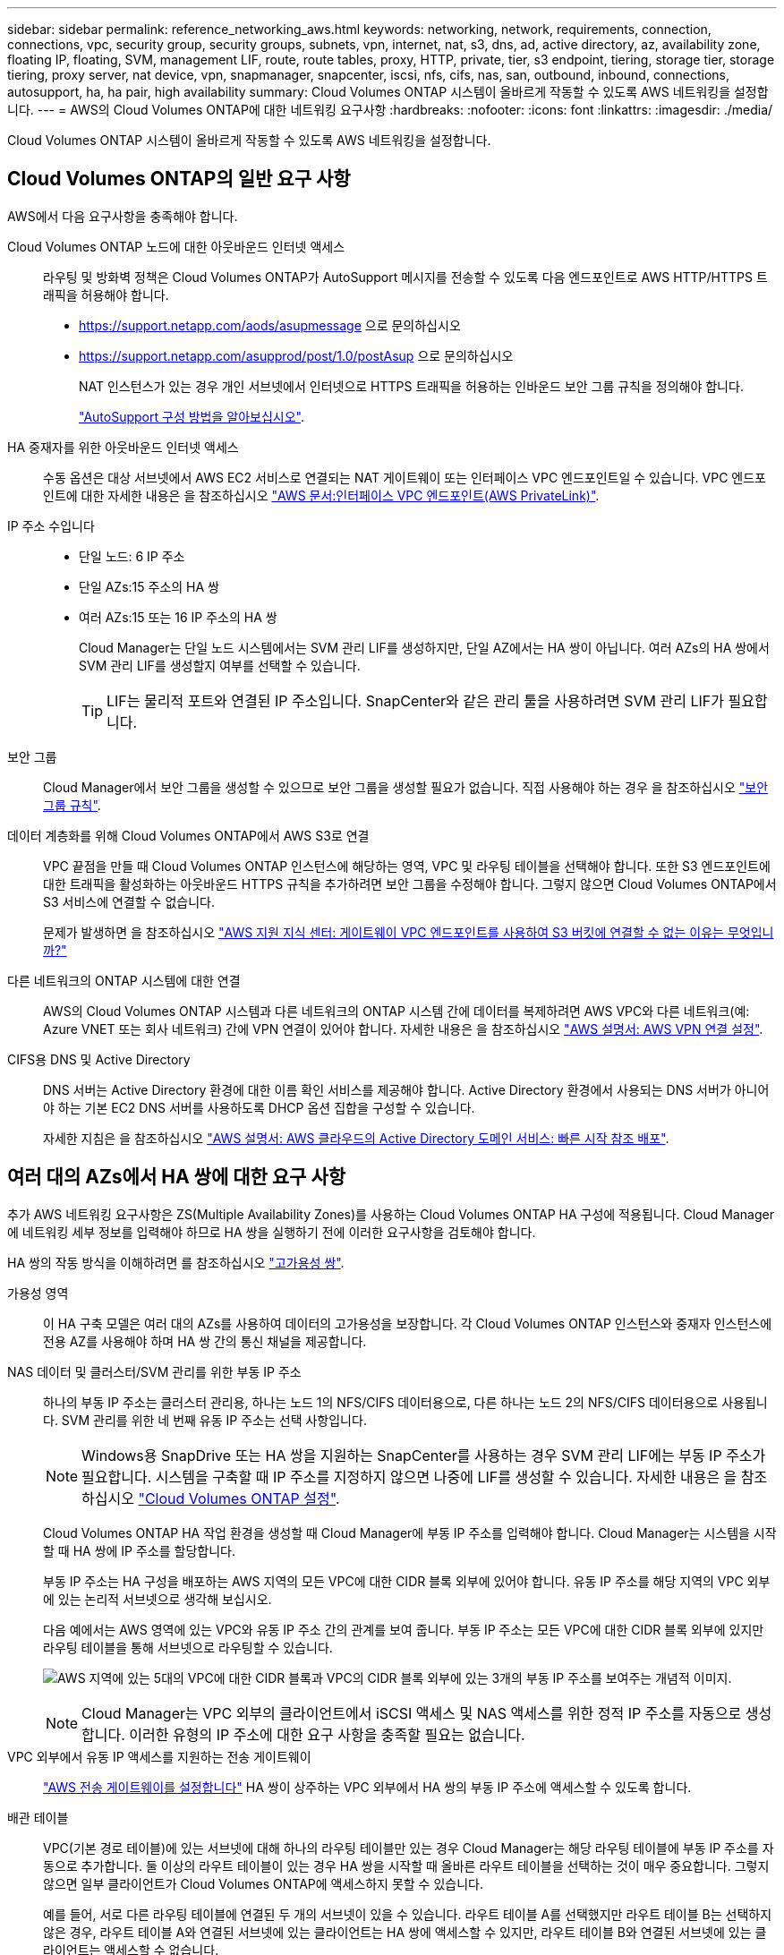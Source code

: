 ---
sidebar: sidebar 
permalink: reference_networking_aws.html 
keywords: networking, network, requirements, connection, connections, vpc, security group, security groups, subnets, vpn, internet, nat, s3, dns, ad, active directory, az, availability zone, floating IP, floating, SVM, management LIF, route, route tables, proxy, HTTP, private, tier, s3 endpoint, tiering, storage tier, storage tiering, proxy server, nat device, vpn, snapmanager, snapcenter, iscsi, nfs, cifs, nas, san, outbound, inbound, connections, autosupport, ha, ha pair, high availability 
summary: Cloud Volumes ONTAP 시스템이 올바르게 작동할 수 있도록 AWS 네트워킹을 설정합니다. 
---
= AWS의 Cloud Volumes ONTAP에 대한 네트워킹 요구사항
:hardbreaks:
:nofooter: 
:icons: font
:linkattrs: 
:imagesdir: ./media/


[role="lead"]
Cloud Volumes ONTAP 시스템이 올바르게 작동할 수 있도록 AWS 네트워킹을 설정합니다.



== Cloud Volumes ONTAP의 일반 요구 사항

AWS에서 다음 요구사항을 충족해야 합니다.

Cloud Volumes ONTAP 노드에 대한 아웃바운드 인터넷 액세스::
+
--
라우팅 및 방화벽 정책은 Cloud Volumes ONTAP가 AutoSupport 메시지를 전송할 수 있도록 다음 엔드포인트로 AWS HTTP/HTTPS 트래픽을 허용해야 합니다.

* https://support.netapp.com/aods/asupmessage 으로 문의하십시오
* https://support.netapp.com/asupprod/post/1.0/postAsup 으로 문의하십시오
+
NAT 인스턴스가 있는 경우 개인 서브넷에서 인터넷으로 HTTPS 트래픽을 허용하는 인바운드 보안 그룹 규칙을 정의해야 합니다.

+
link:task_setting_up_ontap_cloud.html["AutoSupport 구성 방법을 알아보십시오"].



--
HA 중재자를 위한 아웃바운드 인터넷 액세스::
+
--
수동 옵션은 대상 서브넷에서 AWS EC2 서비스로 연결되는 NAT 게이트웨이 또는 인터페이스 VPC 엔드포인트일 수 있습니다. VPC 엔드포인트에 대한 자세한 내용은 을 참조하십시오 http://docs.aws.amazon.com/AmazonVPC/latest/UserGuide/vpce-interface.html["AWS 문서:인터페이스 VPC 엔드포인트(AWS PrivateLink)"^].

--
IP 주소 수입니다::
+
--
* 단일 노드: 6 IP 주소
* 단일 AZs:15 주소의 HA 쌍
* 여러 AZs:15 또는 16 IP 주소의 HA 쌍
+
Cloud Manager는 단일 노드 시스템에서는 SVM 관리 LIF를 생성하지만, 단일 AZ에서는 HA 쌍이 아닙니다. 여러 AZs의 HA 쌍에서 SVM 관리 LIF를 생성할지 여부를 선택할 수 있습니다.

+

TIP: LIF는 물리적 포트와 연결된 IP 주소입니다. SnapCenter와 같은 관리 툴을 사용하려면 SVM 관리 LIF가 필요합니다.



--
보안 그룹:: Cloud Manager에서 보안 그룹을 생성할 수 있으므로 보안 그룹을 생성할 필요가 없습니다. 직접 사용해야 하는 경우 을 참조하십시오 link:reference_security_groups.html["보안 그룹 규칙"].
데이터 계층화를 위해 Cloud Volumes ONTAP에서 AWS S3로 연결::
+
--
VPC 끝점을 만들 때 Cloud Volumes ONTAP 인스턴스에 해당하는 영역, VPC 및 라우팅 테이블을 선택해야 합니다. 또한 S3 엔드포인트에 대한 트래픽을 활성화하는 아웃바운드 HTTPS 규칙을 추가하려면 보안 그룹을 수정해야 합니다. 그렇지 않으면 Cloud Volumes ONTAP에서 S3 서비스에 연결할 수 없습니다.

문제가 발생하면 을 참조하십시오 https://aws.amazon.com/premiumsupport/knowledge-center/connect-s3-vpc-endpoint/["AWS 지원 지식 센터: 게이트웨이 VPC 엔드포인트를 사용하여 S3 버킷에 연결할 수 없는 이유는 무엇입니까?"^]

--
다른 네트워크의 ONTAP 시스템에 대한 연결:: AWS의 Cloud Volumes ONTAP 시스템과 다른 네트워크의 ONTAP 시스템 간에 데이터를 복제하려면 AWS VPC와 다른 네트워크(예: Azure VNET 또는 회사 네트워크) 간에 VPN 연결이 있어야 합니다. 자세한 내용은 을 참조하십시오 https://docs.aws.amazon.com/AmazonVPC/latest/UserGuide/SetUpVPNConnections.html["AWS 설명서: AWS VPN 연결 설정"^].
CIFS용 DNS 및 Active Directory::
+
--
DNS 서버는 Active Directory 환경에 대한 이름 확인 서비스를 제공해야 합니다. Active Directory 환경에서 사용되는 DNS 서버가 아니어야 하는 기본 EC2 DNS 서버를 사용하도록 DHCP 옵션 집합을 구성할 수 있습니다.

자세한 지침은 을 참조하십시오 https://docs.aws.amazon.com/quickstart/latest/active-directory-ds/welcome.html["AWS 설명서: AWS 클라우드의 Active Directory 도메인 서비스: 빠른 시작 참조 배포"^].

--




== 여러 대의 AZs에서 HA 쌍에 대한 요구 사항

추가 AWS 네트워킹 요구사항은 ZS(Multiple Availability Zones)를 사용하는 Cloud Volumes ONTAP HA 구성에 적용됩니다. Cloud Manager에 네트워킹 세부 정보를 입력해야 하므로 HA 쌍을 실행하기 전에 이러한 요구사항을 검토해야 합니다.

HA 쌍의 작동 방식을 이해하려면 를 참조하십시오 link:concept_ha.html["고가용성 쌍"].

가용성 영역:: 이 HA 구축 모델은 여러 대의 AZs를 사용하여 데이터의 고가용성을 보장합니다. 각 Cloud Volumes ONTAP 인스턴스와 중재자 인스턴스에 전용 AZ를 사용해야 하며 HA 쌍 간의 통신 채널을 제공합니다.
NAS 데이터 및 클러스터/SVM 관리를 위한 부동 IP 주소::
+
--
하나의 부동 IP 주소는 클러스터 관리용, 하나는 노드 1의 NFS/CIFS 데이터용으로, 다른 하나는 노드 2의 NFS/CIFS 데이터용으로 사용됩니다. SVM 관리를 위한 네 번째 유동 IP 주소는 선택 사항입니다.


NOTE: Windows용 SnapDrive 또는 HA 쌍을 지원하는 SnapCenter를 사용하는 경우 SVM 관리 LIF에는 부동 IP 주소가 필요합니다. 시스템을 구축할 때 IP 주소를 지정하지 않으면 나중에 LIF를 생성할 수 있습니다. 자세한 내용은 을 참조하십시오 link:task_setting_up_ontap_cloud.html["Cloud Volumes ONTAP 설정"].

Cloud Volumes ONTAP HA 작업 환경을 생성할 때 Cloud Manager에 부동 IP 주소를 입력해야 합니다. Cloud Manager는 시스템을 시작할 때 HA 쌍에 IP 주소를 할당합니다.

부동 IP 주소는 HA 구성을 배포하는 AWS 지역의 모든 VPC에 대한 CIDR 블록 외부에 있어야 합니다. 유동 IP 주소를 해당 지역의 VPC 외부에 있는 논리적 서브넷으로 생각해 보십시오.

다음 예에서는 AWS 영역에 있는 VPC와 유동 IP 주소 간의 관계를 보여 줍니다. 부동 IP 주소는 모든 VPC에 대한 CIDR 블록 외부에 있지만 라우팅 테이블을 통해 서브넷으로 라우팅할 수 있습니다.

image:diagram_ha_floating_ips.png["AWS 지역에 있는 5대의 VPC에 대한 CIDR 블록과 VPC의 CIDR 블록 외부에 있는 3개의 부동 IP 주소를 보여주는 개념적 이미지."]


NOTE: Cloud Manager는 VPC 외부의 클라이언트에서 iSCSI 액세스 및 NAS 액세스를 위한 정적 IP 주소를 자동으로 생성합니다. 이러한 유형의 IP 주소에 대한 요구 사항을 충족할 필요는 없습니다.

--
VPC 외부에서 유동 IP 액세스를 지원하는 전송 게이트웨이:: link:task_setting_up_transit_gateway.html["AWS 전송 게이트웨이를 설정합니다"] HA 쌍이 상주하는 VPC 외부에서 HA 쌍의 부동 IP 주소에 액세스할 수 있도록 합니다.
배관 테이블::
+
--
VPC(기본 경로 테이블)에 있는 서브넷에 대해 하나의 라우팅 테이블만 있는 경우 Cloud Manager는 해당 라우팅 테이블에 부동 IP 주소를 자동으로 추가합니다. 둘 이상의 라우트 테이블이 있는 경우 HA 쌍을 시작할 때 올바른 라우트 테이블을 선택하는 것이 매우 중요합니다. 그렇지 않으면 일부 클라이언트가 Cloud Volumes ONTAP에 액세스하지 못할 수 있습니다.

예를 들어, 서로 다른 라우팅 테이블에 연결된 두 개의 서브넷이 있을 수 있습니다. 라우트 테이블 A를 선택했지만 라우트 테이블 B는 선택하지 않은 경우, 라우트 테이블 A와 연결된 서브넷에 있는 클라이언트는 HA 쌍에 액세스할 수 있지만, 라우트 테이블 B와 연결된 서브넷에 있는 클라이언트는 액세스할 수 없습니다.

라우팅 테이블에 대한 자세한 내용은 을 참조하십시오 http://docs.aws.amazon.com/AmazonVPC/latest/UserGuide/VPC_Route_Tables.html["AWS 설명서: 경로 테이블"^].

--
NetApp 관리 툴에 연결::
+
--
. NetApp 관리 툴을 다른 VPC 및 에 구축할 수 있습니다 link:task_setting_up_transit_gateway.html["AWS 전송 게이트웨이를 설정합니다"]. 게이트웨이를 사용하면 VPC 외부에서 클러스터 관리 인터페이스의 부동 IP 주소에 액세스할 수 있습니다.
. NAS 클라이언트와 비슷한 라우팅 구성을 사용하여 동일한 VPC에 NetApp 관리 툴을 구축합니다.


--




=== HA 구성의 예

다음 이미지는 액티브-패시브 구성으로 작동하는 AWS의 최적의 HA 구성을 보여줍니다.

image:diagram_ha_networking.png["Cloud Volumes ONTAP HA 아키텍처의 구성 요소를 보여 주는 개념적 이미지: 2개의 Cloud Volumes ONTAP 노드와 개별 가용성 영역에 있는 중재자 인스턴스"]



== 커넥터 요구 사항

Connector가 공용 클라우드 환경 내에서 리소스와 프로세스를 관리할 수 있도록 네트워킹을 설정합니다. 가장 중요한 단계는 다양한 엔드포인트에 대한 아웃바운드 인터넷 액세스를 보장하는 것입니다.


TIP: 네트워크에서 인터넷에 대한 모든 통신에 프록시 서버를 사용하는 경우 설정 페이지에서 프록시 서버를 지정할 수 있습니다. 을 참조하십시오 link:task_configuring_proxy.html["프록시 서버를 사용하도록 Connector 구성"].



=== 대상 네트워크에 연결

커넥터를 사용하려면 Cloud Volumes ONTAP를 배포할 VPC 및 VNets에 대한 네트워크 연결이 필요합니다.

예를 들어 회사 네트워크에 커넥터를 설치하는 경우 Cloud Volumes ONTAP를 실행하는 VPC 또는 VNET에 대한 VPN 연결을 설정해야 합니다.



=== 아웃바운드 인터넷 액세스

Connector를 사용하려면 공용 클라우드 환경 내의 리소스와 프로세스를 관리하기 위한 아웃바운드 인터넷 액세스가 필요합니다. Connector는 AWS에서 리소스를 관리할 때 다음 엔드포인트에 연결합니다.

[cols="43,57"]
|===
| 엔드포인트 | 목적 


 a| 
AWS 서비스(amazonaws.com):

* CloudFormation 을 참조하십시오
* EC2(탄력적인 컴퓨팅 클라우드)
* 키 관리 서비스(KMS)
* 보안 토큰 서비스(STS)
* S3(Simple Storage Service)


정확한 끝점은 Cloud Volumes ONTAP를 배포하는 지역에 따라 다릅니다. https://docs.aws.amazon.com/general/latest/gr/rande.html["자세한 내용은 AWS 설명서를 참조하십시오."^]
| Cloud Manager를 사용하여 AWS에서 Cloud Volumes ONTAP를 구축 및 관리할 수 있습니다. 


| https://api.services.cloud.netapp.com:443 으로 문의하십시오 | NetApp Cloud Central에 API 요청 


| https://cloud.support.netapp.com.s3.us-west-1.amazonaws.com 으로 문의하십시오 | 소프트웨어 이미지, 매니페스트 및 템플릿에 대한 액세스를 제공합니다. 


| https://repo.cloud.support.netapp.com 으로 문의하십시오 | Cloud Manager 종속성을 다운로드하는 데 사용됩니다. 


| http://repo.mysql.com/ 으로 문의하십시오 | MySQL 다운로드에 사용됩니다. 


| https://cognito-idp.us-east-1.amazonaws.com\https://cognito-identity.us-east-1.amazonaws.com\https://sts.amazonaws.com\https://cloud-support-netapp-com-accelerated.s3.amazonaws.com | Cloud Manager에서 매니페스트, 템플릿 및 Cloud Volumes ONTAP 업그레이드 이미지에 액세스하고 다운로드할 수 있습니다. 


| https://cloudmanagerinfraprod.azurecr.io 으로 문의하십시오 | Docker를 실행하는 인프라에 대한 컨테이너 구성 요소의 소프트웨어 이미지에 액세스하고 Cloud Manager와의 서비스 통합을 위한 솔루션을 제공합니다. 


| https://kinesis.us-east-1.amazonaws.com 으로 문의하십시오 | NetApp에서 감사 레코드의 데이터를 스트리밍할 수 있습니다. 


| https://cloudmanager.cloud.netapp.com 으로 문의하십시오 | Cloud Central 계정을 포함한 Cloud Manager 서비스와 통신합니다. 


| https://netapp-cloud-account.auth0.com 으로 문의하십시오 | NetApp Cloud Central과 통신하여 중앙 집중식 사용자 인증 제공 


| https://w86yt021u5.execute-api.us-east-1.amazonaws.com/production/whitelist 으로 문의하십시오 | S3에 백업할 수 있는 허용 사용자 목록에 AWS 계정 ID를 추가하는 데 사용됩니다. 


| https://support.netapp.com/aods/asupmessage \https://support.netapp.com/asupprod/post/1.0/postAsup 으로 문의하십시오 | NetApp AutoSupport과 커뮤니케이션: 


| https://support.netapp.com/svcgw\https://support.netapp.com/ServiceGW/entitlement\https://eval.lic.netapp.com.s3.us-west-1.amazonaws.com\https://cloud-support-netapp-com.s3.us-west-1.amazonaws.com | 시스템 라이센스 및 지원 등록을 위해 NetApp과 커뮤니케이션 


| https://ipa-signer.cloudmanager.netapp.com 으로 문의하십시오 | Cloud Manager에서 라이센스 생성(예: Cloud Volumes ONTAP용 FlexCache 라이센스) 


| https://packages.cloud.google.com/yum \https://github.com/NetApp/trident/releases/download/ 으로 문의하십시오 | Cloud Volumes ONTAP 시스템을 Kubernetes 클러스터에 연결하는 데 필요합니다. 엔드포인트를 통해 NetApp Trident를 설치할 수 있습니다. 


 a| 
다음과 같은 다양한 타사 위치:

* https://repo1.maven.org/maven2 으로 문의하십시오
* https://oss.sonatype.org/content/repositories 으로 문의하십시오
* https://repo.typesafe.org 으로 문의하십시오


타사 위치는 변경될 수 있습니다.
| 업그레이드하는 동안 Cloud Manager는 타사 종속성을 위한 최신 패키지를 다운로드합니다. 
|===
SaaS 사용자 인터페이스에서 거의 모든 작업을 수행해야 하지만 로컬 사용자 인터페이스는 Connector에서 계속 사용할 수 있습니다. 웹 브라우저를 실행하는 컴퓨터는 다음 끝점에 연결되어 있어야 합니다.

[cols="43,57"]
|===
| 엔드포인트 | 목적 


| 커넥터 호스트입니다  a| 
Cloud Manager 콘솔을 로드하려면 웹 브라우저에서 호스트의 IP 주소를 입력해야 합니다.

클라우드 공급자에 대한 연결에 따라 호스트에 할당된 프라이빗 IP 또는 공용 IP를 사용할 수 있습니다.

* 개인 IP는 VPN이 있고 가상 네트워크에 직접 연결할 수 있는 경우 작동합니다
* 공용 IP는 모든 네트워킹 시나리오에서 작동합니다


어떤 경우든 보안 그룹 규칙이 승인된 IP 또는 서브넷에서의 액세스만 허용하도록 하여 네트워크 액세스를 보호해야 합니다.



| https://auth0.com\https://cdn.auth0.com\https://netapp-cloud-account.auth0.com\https://services.cloud.netapp.com | 웹 브라우저는 NetApp Cloud Central을 통해 중앙 집중식 사용자 인증을 위해 이러한 엔드포인트에 연결됩니다. 


| https://widget.intercom.io 으로 문의하십시오 | 제품 내에서 NetApp 클라우드 전문가와 상담할 수 있는 채팅을 제공합니다. 
|===